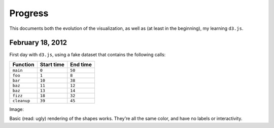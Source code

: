 Progress
========

This documents both the evolution of the visualization, as well as (at least in
the beginning), my learning ``d3.js``.

February 18, 2012
-----------------

First day with ``d3.js``, using a fake dataset that contains the following
calls:

=========== ========== ========
Function    Start time End time
=========== ========== ========
``main``    ``0``      ``50``
``foo``     ``1``      ``8``
``bar``     ``10``     ``38``
``baz``     ``11``     ``12``
``baz``     ``13``     ``14``
``fizz``    ``18``     ``32``
``cleanup`` ``39``     ``45``
=========== ========== ========

Image:

.. image:: images/02_18_2012.png
    :scale: 50%

Basic (read: ugly) rendering of the shapes works. They're all the same color,
and have no labels or interactivity.
